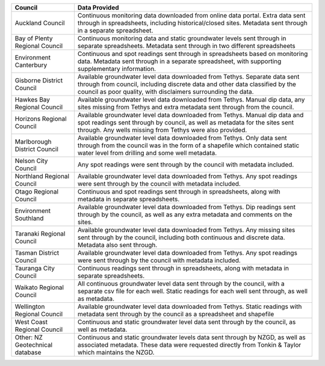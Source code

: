 +----------------------------------+----------------------------------------------------------------------------------------------------------------------------------------------------------------------------------------------------------------------------+
| Council                          | Data Provided                                                                                                                                                                                                              |
+==================================+============================================================================================================================================================================================================================+
| Auckland Council                 | Continuous monitoring data downloaded from online data portal. Extra data sent through in spreadsheets, including historical/closed sites. Metadata sent through in a separate spreadsheet.                                |
+----------------------------------+----------------------------------------------------------------------------------------------------------------------------------------------------------------------------------------------------------------------------+
| Bay of Plenty Regional Council   | Continuous monitoring data and static groundwater levels sent through in separate spreadsheets. Metadata sent through in two different spreadsheets                                                                        |
+----------------------------------+----------------------------------------------------------------------------------------------------------------------------------------------------------------------------------------------------------------------------+
| Environment Canterbury           | Continuous and spot readings sent through in spreadsheets based on monitoring data. Metadata sent through in a separate spreadsheet, with supporting supplementary information.                                            |
+----------------------------------+----------------------------------------------------------------------------------------------------------------------------------------------------------------------------------------------------------------------------+
| Gisborne District Council        | Available groundwater level data downloaded from Tethys. Separate data sent through from council, including discrete data and other data classified by the council as poor quality, with disclaimers surrounding the data. |
+----------------------------------+----------------------------------------------------------------------------------------------------------------------------------------------------------------------------------------------------------------------------+
| Hawkes Bay Regional Council      | Available groundwater level data downloaded from Tethys. Manual dip data, any sites missing from Tethys and extra metadata sent through from the council.                                                                  |
+----------------------------------+----------------------------------------------------------------------------------------------------------------------------------------------------------------------------------------------------------------------------+
| Horizons Regional Council        | Available groundwater level data downloaded from Tethys. Manual dip data and spot readings sent through by council, as well as metadata for the sites sent through. Any wells missing from Tethys were also provided.      |
+----------------------------------+----------------------------------------------------------------------------------------------------------------------------------------------------------------------------------------------------------------------------+
| Marlborough District Council     | Available groundwater level data downloaded from Tethys. Only data sent through from the council was in the form of a shapefile which contained static water level from drilling and some well metadata.                   |
+----------------------------------+----------------------------------------------------------------------------------------------------------------------------------------------------------------------------------------------------------------------------+
| Nelson City Council              | Any spot readings were sent through by the council with  metadata included.                                                                                                                                                |
+----------------------------------+----------------------------------------------------------------------------------------------------------------------------------------------------------------------------------------------------------------------------+
| Northland Regional Council       | Available groundwater level data downloaded from Tethys. Any spot readings were sent through by the council with  metadata included.                                                                                       |
+----------------------------------+----------------------------------------------------------------------------------------------------------------------------------------------------------------------------------------------------------------------------+
| Otago Regional Council           | Continuous and spot readings sent through in spreadsheets, along with metadata in separate spreadsheets.                                                                                                                   |
+----------------------------------+----------------------------------------------------------------------------------------------------------------------------------------------------------------------------------------------------------------------------+
| Environment Southland            | Available groundwater level data downloaded from Tethys. Dip readings sent through by the council, as well as any extra metadata and comments on the sites.                                                                |
+----------------------------------+----------------------------------------------------------------------------------------------------------------------------------------------------------------------------------------------------------------------------+
| Taranaki Regional Council        | Available groundwater level data downloaded from Tethys. Any missing sites sent through by the council, including both continuous and discrete data. Metadata also sent through.                                           |
+----------------------------------+----------------------------------------------------------------------------------------------------------------------------------------------------------------------------------------------------------------------------+
| Tasman District Council          | Available groundwater level data downloaded from Tethys. Any spot readings were sent through by the council with  metadata included.                                                                                       |
+----------------------------------+----------------------------------------------------------------------------------------------------------------------------------------------------------------------------------------------------------------------------+
| Tauranga City Council            | Continuous readings sent through in spreadsheets, along with metadata in separate spreadsheets.                                                                                                                            |
+----------------------------------+----------------------------------------------------------------------------------------------------------------------------------------------------------------------------------------------------------------------------+
| Waikato Regional Council         | All continuous groundwater level data sent through by the council, with a separate csv file for each well. Static readings for each well sent through, as well as metadata.                                                |
+----------------------------------+----------------------------------------------------------------------------------------------------------------------------------------------------------------------------------------------------------------------------+
| Wellington Regional Council      | Available groundwater level data downloaded from Tethys. Static readings with metadata sent through by the council as a spreadsheet and shapefile                                                                          |
+----------------------------------+----------------------------------------------------------------------------------------------------------------------------------------------------------------------------------------------------------------------------+
| West Coast Regional Council      | Continuous and static groundwater level data sent through by the council, as well as metadata.                                                                                                                             |
+----------------------------------+----------------------------------------------------------------------------------------------------------------------------------------------------------------------------------------------------------------------------+
| Other: NZ Geotechnical database  | Continuous and static groundwater levels data sent through by NZGD, as well as associated metadata. These data were requested directly from Tonkin & Taylor which maintains the NZGD.                                      |
+----------------------------------+----------------------------------------------------------------------------------------------------------------------------------------------------------------------------------------------------------------------------+
